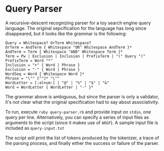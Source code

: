 * Query Parser
  A recursive-descent recognizing parser for a toy search engine query
  language. The original sepcification for the language has long since
  disappeared, but it looks like the grammar is the following:
  : Query = Whitespace? OrTerm Whitespace?
  : OrTerm = AndTerm { Whitespace "OR" Whitespace AndTerm }*
  : AndTerm = Term { Whitespace "AND" Whitespace Term }*
  : Term = Pw | Exclusion | Inclusion | PrefixTerm | "(" Query ")"
  : PrefixTerm = Word "*"
  : Inclusion = "+" { Word | Phrase }
  : Exclusion = "-" { Word | Phrase }
  : WordSeq = Word { Whitespace Word }*
  : Phrase = "\"" [^"]* "\""
  : WordLetter = [:alnum:] | "@" | "%" | "$" | "&"
  : Word = WordLetter { WordLetter | "-" }*
  The grammar above is ambiguous, but since the parser is only a
  validator, it's not clear what the original specification had to say
  about associativity.

  To run, execute =ruby query-parser.rb= and provide input on
  =stdin=, one query per line. Alternatively, you can specify a
  series of input files as arguments to the script (since it makes use
  of =ARGF=). A sample input file is included as =query-input.txt=

  The script will print the list of tokens produced by the tokenizer,
  a trace of the parsing process, and finally either the success or
  failure of the parser.


